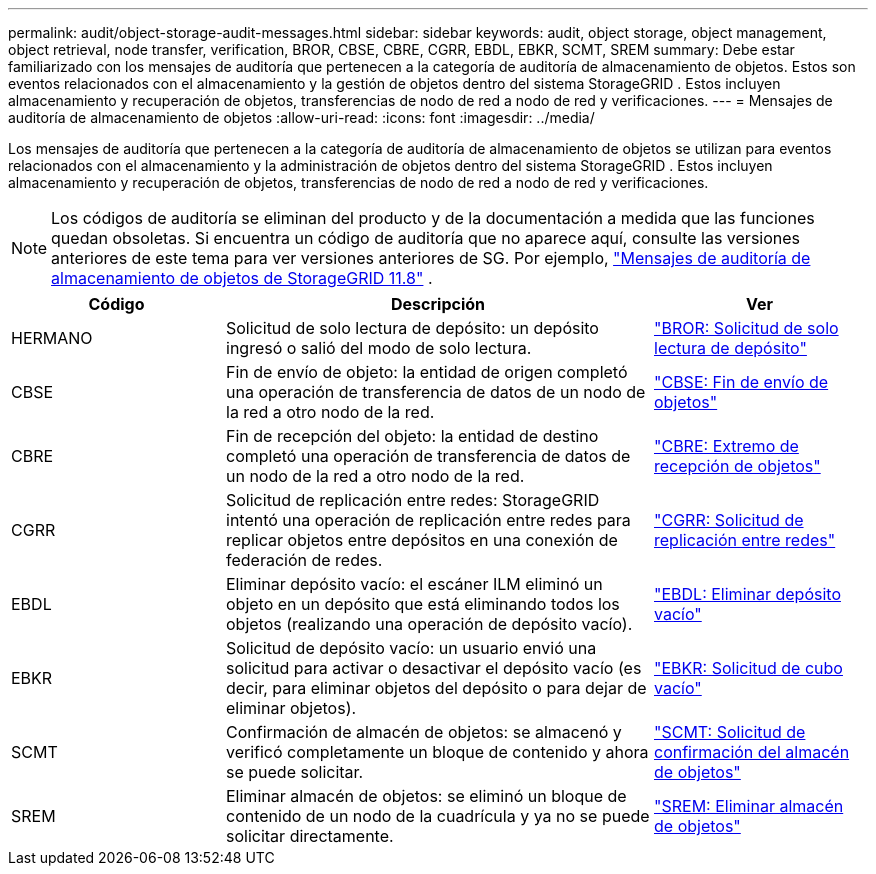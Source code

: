 ---
permalink: audit/object-storage-audit-messages.html 
sidebar: sidebar 
keywords: audit, object storage, object management, object retrieval, node transfer, verification, BROR, CBSE, CBRE, CGRR, EBDL, EBKR, SCMT, SREM 
summary: Debe estar familiarizado con los mensajes de auditoría que pertenecen a la categoría de auditoría de almacenamiento de objetos.  Estos son eventos relacionados con el almacenamiento y la gestión de objetos dentro del sistema StorageGRID .  Estos incluyen almacenamiento y recuperación de objetos, transferencias de nodo de red a nodo de red y verificaciones. 
---
= Mensajes de auditoría de almacenamiento de objetos
:allow-uri-read: 
:icons: font
:imagesdir: ../media/


[role="lead"]
Los mensajes de auditoría que pertenecen a la categoría de auditoría de almacenamiento de objetos se utilizan para eventos relacionados con el almacenamiento y la administración de objetos dentro del sistema StorageGRID .  Estos incluyen almacenamiento y recuperación de objetos, transferencias de nodo de red a nodo de red y verificaciones.


NOTE: Los códigos de auditoría se eliminan del producto y de la documentación a medida que las funciones quedan obsoletas. Si encuentra un código de auditoría que no aparece aquí, consulte las versiones anteriores de este tema para ver versiones anteriores de SG. Por ejemplo,  https://docs.netapp.com/us-en/storagegrid-118/audit/object-storage-audit-messages.html["Mensajes de auditoría de almacenamiento de objetos de StorageGRID 11.8"^] .

[cols="1a,2a,1a"]
|===
| Código | Descripción | Ver 


 a| 
HERMANO
 a| 
Solicitud de solo lectura de depósito: un depósito ingresó o salió del modo de solo lectura.
 a| 
link:bror-bucket-read-only-request.html["BROR: Solicitud de solo lectura de depósito"]



 a| 
CBSE
 a| 
Fin de envío de objeto: la entidad de origen completó una operación de transferencia de datos de un nodo de la red a otro nodo de la red.
 a| 
link:cbse-object-send-end.html["CBSE: Fin de envío de objetos"]



 a| 
CBRE
 a| 
Fin de recepción del objeto: la entidad de destino completó una operación de transferencia de datos de un nodo de la red a otro nodo de la red.
 a| 
link:cbre-object-receive-end.html["CBRE: Extremo de recepción de objetos"]



 a| 
CGRR
 a| 
Solicitud de replicación entre redes: StorageGRID intentó una operación de replicación entre redes para replicar objetos entre depósitos en una conexión de federación de redes.
 a| 
link:cgrr-cross-grid-replication-request.html["CGRR: Solicitud de replicación entre redes"]



 a| 
EBDL
 a| 
Eliminar depósito vacío: el escáner ILM eliminó un objeto en un depósito que está eliminando todos los objetos (realizando una operación de depósito vacío).
 a| 
link:ebdl-empty-bucket-delete.html["EBDL: Eliminar depósito vacío"]



 a| 
EBKR
 a| 
Solicitud de depósito vacío: un usuario envió una solicitud para activar o desactivar el depósito vacío (es decir, para eliminar objetos del depósito o para dejar de eliminar objetos).
 a| 
link:ebkr-empty-bucket-request.html["EBKR: Solicitud de cubo vacío"]



 a| 
SCMT
 a| 
Confirmación de almacén de objetos: se almacenó y verificó completamente un bloque de contenido y ahora se puede solicitar.
 a| 
link:scmt-object-store-commit.html["SCMT: Solicitud de confirmación del almacén de objetos"]



 a| 
SREM
 a| 
Eliminar almacén de objetos: se eliminó un bloque de contenido de un nodo de la cuadrícula y ya no se puede solicitar directamente.
 a| 
link:srem-object-store-remove.html["SREM: Eliminar almacén de objetos"]

|===